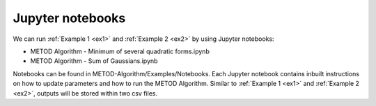 .. _notebooks:

Jupyter notebooks
======================

We can run :ref:`Example 1 <ex1>` and :ref:`Example 2 <ex2>` by using Jupyter notebooks:

* METOD Algorithm - Minimum of several quadratic forms.ipynb
* METOD Algorithm - Sum of Gaussians.ipynb

Notebooks can be found in METOD-Algorithm/Examples/Notebooks. Each Jupyter notebook contains inbuilt instructions on how to update parameters and how to run the METOD Algorithm. Similar to :ref:`Example 1 <ex1>` and :ref:`Example 2 <ex2>`, outputs will be stored within two csv files. 
